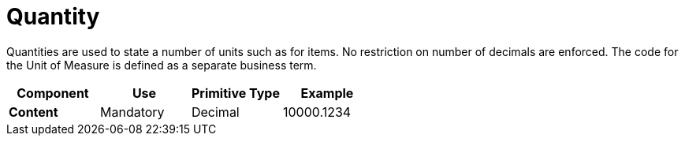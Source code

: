 
= Quantity

Quantities are used to state a number of units such as for items. No restriction on number of decimals are enforced. The code for the Unit of Measure is defined as a separate business term. 



[cols="1s,1,1,1", options="header"]
|===
|Component
|Use
|Primitive Type
|Example

|Content
|Mandatory
|Decimal
|10000.1234
|===
